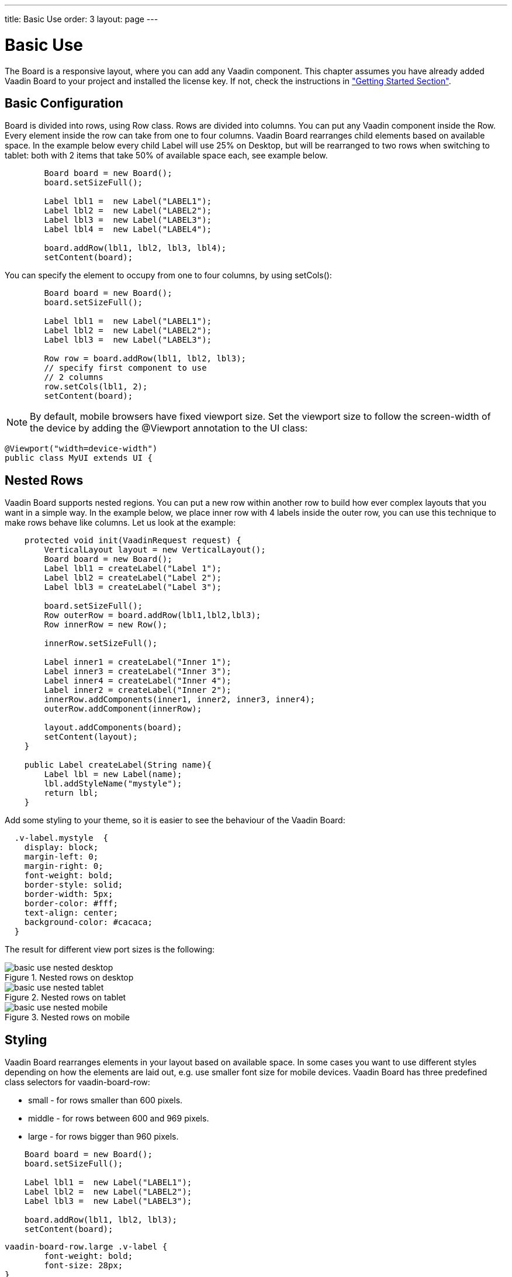 ---
title: Basic Use
order: 3
layout: page
---

[[board.basic-use]]
= Basic Use

The [classname]#Board# is a responsive layout, where you can add any Vaadin component.
This chapter assumes you have already added Vaadin Board to your project and installed the license key.
If not, check the instructions in <<./installing#board.installing,"Getting Started Section">>.

[[board.basic-use.configuration]]
== Basic Configuration

[classname]#Board# is divided into rows, using [classname]#Row# class.
Rows are divided into columns.
You can put any Vaadin component inside the [classname]#Row#.
Every element inside the row can take from one to four columns.
Vaadin Board rearranges child elements based on available space.
In the example below every child [classname]#Label# will use 25% on Desktop, but will be
rearranged to two rows when switching to tablet: both with 2 items that take 50% of available space each, see example below.

[source, java]
----
        Board board = new Board();
        board.setSizeFull();

        Label lbl1 =  new Label("LABEL1");
        Label lbl2 =  new Label("LABEL2");
        Label lbl3 =  new Label("LABEL3");
        Label lbl4 =  new Label("LABEL4");

        board.addRow(lbl1, lbl2, lbl3, lbl4);
        setContent(board);
----

You can specify the element to occupy from one to four columns, by using [methodname]#setCols()#:

[source, java]
----
        Board board = new Board();
        board.setSizeFull();

        Label lbl1 =  new Label("LABEL1");
        Label lbl2 =  new Label("LABEL2");
        Label lbl3 =  new Label("LABEL3");

        Row row = board.addRow(lbl1, lbl2, lbl3);
        // specify first component to use
        // 2 columns
        row.setCols(lbl1, 2);
        setContent(board);
----

[NOTE]
By default, mobile browsers have fixed viewport size.
Set the viewport size to follow the screen-width of the device by adding the [classname]#@Viewport# annotation to the UI class:

[source, java]
----
@Viewport("width=device-width")
public class MyUI extends UI {
----

[[board.basic-use.nested]]
== Nested Rows

Vaadin Board supports nested regions.
You can put a new row within another row to build how ever complex layouts that you want in a simple way.
In the example below, we place inner row with 4 labels inside the outer row, you can use this technique to make rows
behave like columns. Let us look at the example:

[source,java]
----
    protected void init(VaadinRequest request) {
        VerticalLayout layout = new VerticalLayout();
        Board board = new Board();
        Label lbl1 = createLabel("Label 1");
        Label lbl2 = createLabel("Label 2");
        Label lbl3 = createLabel("Label 3");

        board.setSizeFull();
        Row outerRow = board.addRow(lbl1,lbl2,lbl3);
        Row innerRow = new Row();

        innerRow.setSizeFull();

        Label inner1 = createLabel("Inner 1");
        Label inner3 = createLabel("Inner 3");
        Label inner4 = createLabel("Inner 4");
        Label inner2 = createLabel("Inner 2");
        innerRow.addComponents(inner1, inner2, inner3, inner4);
        outerRow.addComponent(innerRow);

        layout.addComponents(board);
        setContent(layout);
    }

    public Label createLabel(String name){
        Label lbl = new Label(name);
        lbl.addStyleName("mystyle");
        return lbl;
    }
----

Add some styling to your theme, so it is easier to see the behaviour of the Vaadin Board:

[source,html]
----
  .v-label.mystyle  {
    display: block;
    margin-left: 0;
    margin-right: 0;
    font-weight: bold;
    border-style: solid;
    border-width: 5px;
    border-color: #fff;
    text-align: center;
    background-color: #cacaca;
  }
----

The result for different view port sizes is the following:

[[figure.basic-use-nested-desktop]]
.Nested rows on desktop
image::img/basic-use-nested-desktop.png[]

[[figure.basic-use-nested-tablet]]
.Nested rows on tablet
image::img/basic-use-nested-tablet.png[]

[[figure.basic-use-nested-mobile]]
.Nested rows on mobile
image::img/basic-use-nested-mobile.png[]

[[board.basic-use.styling]]
== Styling

Vaadin Board rearranges elements in your layout based on available space.
In some cases you want to use different styles depending on how the elements are laid out, e.g. use smaller font size for mobile devices.
Vaadin Board has three predefined class selectors for [classname]#vaadin-board-row#:

* small - for rows smaller than 600 pixels.
* middle - for rows between 600 and 969 pixels.
* large - for rows bigger than 960 pixels.

[source, java]
----
    Board board = new Board();
    board.setSizeFull();

    Label lbl1 =  new Label("LABEL1");
    Label lbl2 =  new Label("LABEL2");
    Label lbl3 =  new Label("LABEL3");

    board.addRow(lbl1, lbl2, lbl3);
    setContent(board);
----

[source, css]
----
vaadin-board-row.large .v-label {
	font-weight: bold;
	font-size: 28px;
}
vaadin-board-row.medium .v-label {
	font-weight: normal;
	font-size: 18px;
}
----

After adding this CSS to your theme you will see that labels have different font-size for different viewport size.

[[board.basic-use.known-issues]]
== Known Issues
- Setting height for the row is not supported. Set height for the child components.

- Because Vaadin Board uses flexbox, there is a limited support for IE11.
If you want to have a border for the direct child of the [classname]#Row# you need to create a wrapper HTML element
and add a border there, but not to the direct child of the [classname]#Row#.
The description of the bug can be found link:https://github.com/philipwalton/flexbugs#7-flex-basis-doesnt-account-for-box-sizingborder-box[here].

For Vaadin Components this means, you need to put Vaadin Components that have border inside a [classname]#CSSLayout#.
This limitation does not affect [classname]#Label#, [classname]#Grid#, [classname]#Chart#.

